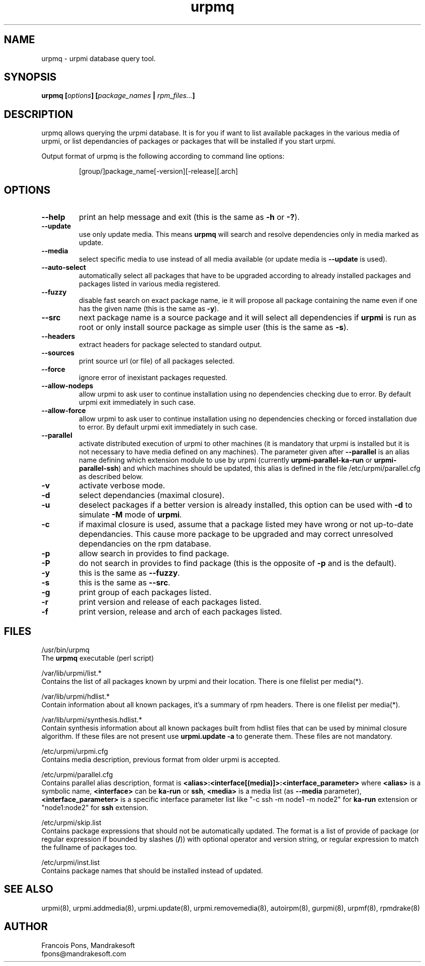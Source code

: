 .TH urpmq 8 "29 Aug 2002" "MandrakeSoft" "Mandrake Linux"
.IX urpmq
.SH NAME
urpmq \- urpmi database query tool.
.SH SYNOPSIS
.B urpmq [\fIoptions\fP] [\fIpackage_names\fP | \fIrpm_files...\fP]
.SH DESCRIPTION
urpmq allows querying the urpmi database. It is for you if want to list
available packages in the various media of urpmi, or list dependancies of
packages or packages that will be installed if you start urpmi.
.PP
Output format of urpmq is the following according to command line options:
.IP
[group/]package_name[-version][-release][.arch]
.SH OPTIONS
.IP "\fB\--help\fP"
print an help message and exit (this is the same as \fB-h\fP or \fB-?\fP).
.IP "\fB\--update\fP"
use only update media. This means \fBurpmq\fP will search and resolve
dependencies only in media marked as update.
.IP "\fB\--media\fP"
select specific media to use instead of all media available (or update media is
\fB--update\fP is used).
.IP "\fB\--auto-select\fP"
automatically select all packages that have to be upgraded according to already
installed packages and packages listed in various media registered.
.IP "\fB\--fuzzy\fP"
disable fast search on exact package name, ie it will propose all
package containing the name even if one has the given name (this is the same
as \fB\-y\fP).
.IP "\fB\--src\fP"
next package name is a source package and it will select all dependencies if
\fBurpmi\fP is run as root or only install source package as simple user (this
is the same as \fB\-s\fP).
.IP "\fB\--headers\fP"
extract headers for package selected to standard output.
.IP "\fB\--sources\fP"
print source url (or file) of all packages selected.
.IP "\fB\--force\fP"
ignore error of inexistant packages requested.
.IP "\fB\--allow-nodeps\fP"
allow urpmi to ask user to continue installation using no dependencies checking
due to error. By default urpmi exit immediately in such case.
.IP "\fB\--allow-force\fP"
allow urpmi to ask user to continue installation using no dependencies checking
or forced installation due to error. By default urpmi exit immediately in such
case.
.IP "\fB\--parallel\fP"
activate distributed execution of urpmi to other machines (it is mandatory that
urpmi is installed but it is not necessary to have media defined on any
machines). The parameter given after \fB--parallel\fP is an alias name defining
which extension module to use by urpmi (currently \fBurpmi-parallel-ka-run\fP or
\fBurpmi-parallel-ssh\fP) and which machines should be updated, this alias is
defined in the file /etc/urpmi/parallel.cfg as described below.
.IP "\fB\-v\fP"
activate verbose mode.
.IP "\fB\-d\fP"
select dependancies (maximal closure).
.IP "\fB\-u\fP"
deselect packages if a better version is already installed, this option can be
used with \fB-d\fP to simulate \fB-M\fP mode of \fBurpmi\fP.
.IP "\fB\-c\fP"
if maximal closure is used, assume that a package listed mey have wrong or not
up-to-date dependancies. This cause more package to be upgraded and may correct
unresolved dependancies on the rpm database.
.IP "\fB\-p\fP"
allow search in provides to find package.
.IP "\fB\-P\fP"
do not search in provides to find package (this is the opposite of \fB-p\fP and
is the default).
.IP "\fB\-y\fP"
this is the same as \fB--fuzzy\fP.
.IP "\fB\-s\fP"
this is the same as \fB--src\fP.
.IP "\fB\-g\fP"
print group of each packages listed.
.IP "\fB\-r\fP"
print version and release of each packages listed.
.IP "\fB\-f\fP"
print version, release and arch of each packages listed.
.SH FILES
/usr/bin/urpmq
.br
The \fBurpmq\fP executable (perl script)
.PP
/var/lib/urpmi/list.*
.br
Contains the list of all packages known by urpmi and their location.
There is one filelist per media(*).
.PP
/var/lib/urpmi/hdlist.*
.br
Contain information about all known packages, it's a summary of rpm headers.
There is one filelist per media(*).
.PP
/var/lib/urpmi/synthesis.hdlist.*
.br
Contain synthesis information about all known packages built from hdlist files
that can be used by minimal closure algorithm. If these files are not present
use \fBurpmi.update -a\fP to generate them. These files are not mandatory.
.PP
/etc/urpmi/urpmi.cfg
.br
Contains media description, previous format from older urpmi is accepted.
.PP
/etc/urpmi/parallel.cfg
.br
Contains parallel alias description, format is
\fB<alias>:<interface[(media)]>:<interface_parameter>\fP where \fB<alias>\fP is
a symbolic name, \fB<interface>\fP can be \fBka-run\fP or \fBssh\fP,
\fB<media>\fP is a media list (as \fB--media\fP parameter),
\fB<interface_parameter>\fP is a specific interface parameter list like "-c ssh
-m node1 -m node2" for \fBka-run\fP extension or "node1:node2" for \fBssh\fP
extension.
.PP
/etc/urpmi/skip.list
.br
Contains package expressions that should not be automatically updated. The
format is a list of provide of package (or regular expression if bounded by
slashes (\fB/\fP)) with optional operator and version string, or regular
expression to match the fullname of packages too.
.PP
/etc/urpmi/inst.list
.br
Contains package names that should be installed instead of updated.
.SH "SEE ALSO"
urpmi(8),
urpmi.addmedia(8),
urpmi.update(8),
urpmi.removemedia(8),
autoirpm(8),
gurpmi(8),
urpmf(8),
rpmdrake(8)
.SH AUTHOR
Francois Pons, Mandrakesoft
.br
fpons@mandrakesoft.com
